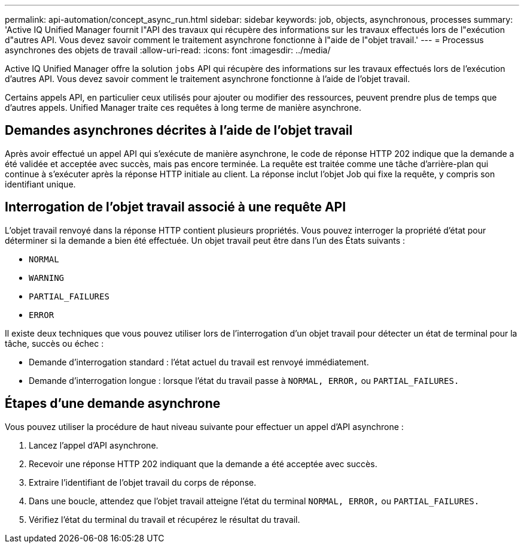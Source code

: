 ---
permalink: api-automation/concept_async_run.html 
sidebar: sidebar 
keywords: job, objects, asynchronous, processes 
summary: 'Active IQ Unified Manager fournit l"API des travaux qui récupère des informations sur les travaux effectués lors de l"exécution d"autres API. Vous devez savoir comment le traitement asynchrone fonctionne à l"aide de l"objet travail.' 
---
= Processus asynchrones des objets de travail
:allow-uri-read: 
:icons: font
:imagesdir: ../media/


[role="lead"]
Active IQ Unified Manager offre la solution `jobs` API qui récupère des informations sur les travaux effectués lors de l'exécution d'autres API. Vous devez savoir comment le traitement asynchrone fonctionne à l'aide de l'objet travail.

Certains appels API, en particulier ceux utilisés pour ajouter ou modifier des ressources, peuvent prendre plus de temps que d'autres appels. Unified Manager traite ces requêtes à long terme de manière asynchrone.



== Demandes asynchrones décrites à l'aide de l'objet travail

Après avoir effectué un appel API qui s'exécute de manière asynchrone, le code de réponse HTTP 202 indique que la demande a été validée et acceptée avec succès, mais pas encore terminée. La requête est traitée comme une tâche d'arrière-plan qui continue à s'exécuter après la réponse HTTP initiale au client. La réponse inclut l'objet Job qui fixe la requête, y compris son identifiant unique.



== Interrogation de l'objet travail associé à une requête API

L'objet travail renvoyé dans la réponse HTTP contient plusieurs propriétés. Vous pouvez interroger la propriété d'état pour déterminer si la demande a bien été effectuée. Un objet travail peut être dans l'un des États suivants :

* `NORMAL`
* `WARNING`
* `PARTIAL_FAILURES`
* `ERROR`


Il existe deux techniques que vous pouvez utiliser lors de l'interrogation d'un objet travail pour détecter un état de terminal pour la tâche, succès ou échec :

* Demande d'interrogation standard : l'état actuel du travail est renvoyé immédiatement.
* Demande d'interrogation longue : lorsque l'état du travail passe à `NORMAL, ERROR,` ou `PARTIAL_FAILURES.`




== Étapes d'une demande asynchrone

Vous pouvez utiliser la procédure de haut niveau suivante pour effectuer un appel d'API asynchrone :

. Lancez l'appel d'API asynchrone.
. Recevoir une réponse HTTP 202 indiquant que la demande a été acceptée avec succès.
. Extraire l'identifiant de l'objet travail du corps de réponse.
. Dans une boucle, attendez que l'objet travail atteigne l'état du terminal `NORMAL, ERROR,` ou `PARTIAL_FAILURES.`
. Vérifiez l'état du terminal du travail et récupérez le résultat du travail.

